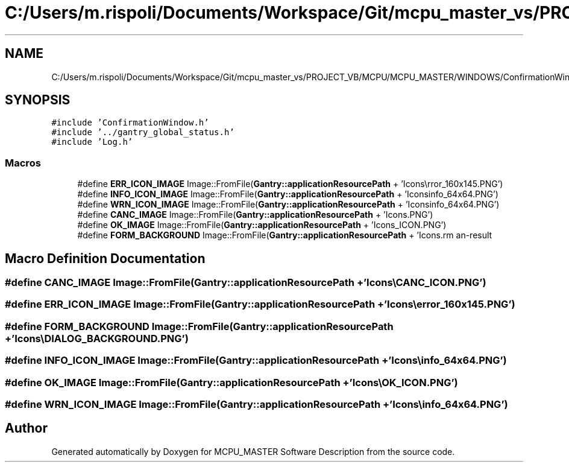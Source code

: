 .TH "C:/Users/m.rispoli/Documents/Workspace/Git/mcpu_master_vs/PROJECT_VB/MCPU/MCPU_MASTER/WINDOWS/ConfirmationWindow.cpp" 3 "Mon May 13 2024" "MCPU_MASTER Software Description" \" -*- nroff -*-
.ad l
.nh
.SH NAME
C:/Users/m.rispoli/Documents/Workspace/Git/mcpu_master_vs/PROJECT_VB/MCPU/MCPU_MASTER/WINDOWS/ConfirmationWindow.cpp
.SH SYNOPSIS
.br
.PP
\fC#include 'ConfirmationWindow\&.h'\fP
.br
\fC#include '\&.\&./gantry_global_status\&.h'\fP
.br
\fC#include 'Log\&.h'\fP
.br

.SS "Macros"

.in +1c
.ti -1c
.RI "#define \fBERR_ICON_IMAGE\fP   Image::FromFile(\fBGantry::applicationResourcePath\fP + 'Icons\\\\error_160x145\&.PNG')"
.br
.ti -1c
.RI "#define \fBINFO_ICON_IMAGE\fP   Image::FromFile(\fBGantry::applicationResourcePath\fP + 'Icons\\\\info_64x64\&.PNG')"
.br
.ti -1c
.RI "#define \fBWRN_ICON_IMAGE\fP   Image::FromFile(\fBGantry::applicationResourcePath\fP + 'Icons\\\\info_64x64\&.PNG')"
.br
.ti -1c
.RI "#define \fBCANC_IMAGE\fP   Image::FromFile(\fBGantry::applicationResourcePath\fP + 'Icons\\\\CANC_ICON\&.PNG')"
.br
.ti -1c
.RI "#define \fBOK_IMAGE\fP   Image::FromFile(\fBGantry::applicationResourcePath\fP + 'Icons\\\\OK_ICON\&.PNG')"
.br
.ti -1c
.RI "#define \fBFORM_BACKGROUND\fP   Image::FromFile(\fBGantry::applicationResourcePath\fP + 'Icons\\\\DIALOG_BACKGROUND\&.PNG')"
.br
.in -1c
.SH "Macro Definition Documentation"
.PP 
.SS "#define CANC_IMAGE   Image::FromFile(\fBGantry::applicationResourcePath\fP + 'Icons\\\\CANC_ICON\&.PNG')"

.SS "#define ERR_ICON_IMAGE   Image::FromFile(\fBGantry::applicationResourcePath\fP + 'Icons\\\\error_160x145\&.PNG')"

.SS "#define FORM_BACKGROUND   Image::FromFile(\fBGantry::applicationResourcePath\fP + 'Icons\\\\DIALOG_BACKGROUND\&.PNG')"

.SS "#define INFO_ICON_IMAGE   Image::FromFile(\fBGantry::applicationResourcePath\fP + 'Icons\\\\info_64x64\&.PNG')"

.SS "#define OK_IMAGE   Image::FromFile(\fBGantry::applicationResourcePath\fP + 'Icons\\\\OK_ICON\&.PNG')"

.SS "#define WRN_ICON_IMAGE   Image::FromFile(\fBGantry::applicationResourcePath\fP + 'Icons\\\\info_64x64\&.PNG')"

.SH "Author"
.PP 
Generated automatically by Doxygen for MCPU_MASTER Software Description from the source code\&.
